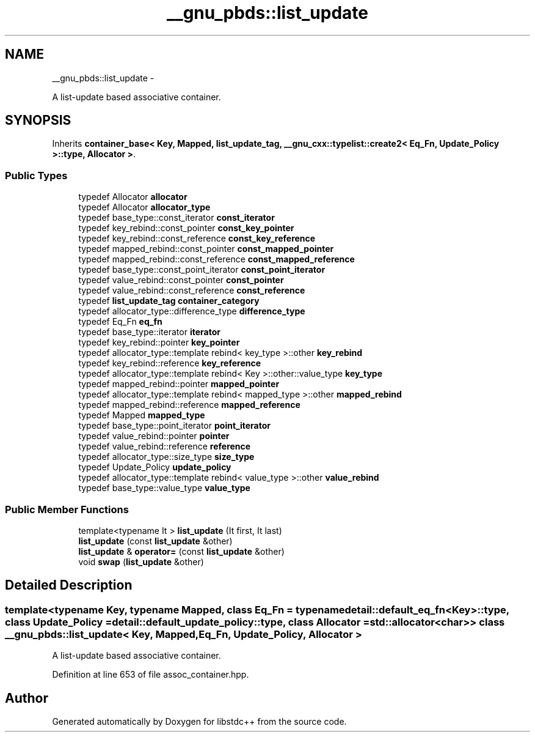 .TH "__gnu_pbds::list_update" 3 "Sun Oct 10 2010" "libstdc++" \" -*- nroff -*-
.ad l
.nh
.SH NAME
__gnu_pbds::list_update \- 
.PP
A list-update based associative container.  

.SH SYNOPSIS
.br
.PP
.PP
Inherits \fBcontainer_base< Key, Mapped, list_update_tag, __gnu_cxx::typelist::create2< Eq_Fn, Update_Policy >::type, Allocator >\fP.
.SS "Public Types"

.in +1c
.ti -1c
.RI "typedef Allocator \fBallocator\fP"
.br
.ti -1c
.RI "typedef Allocator \fBallocator_type\fP"
.br
.ti -1c
.RI "typedef base_type::const_iterator \fBconst_iterator\fP"
.br
.ti -1c
.RI "typedef key_rebind::const_pointer \fBconst_key_pointer\fP"
.br
.ti -1c
.RI "typedef key_rebind::const_reference \fBconst_key_reference\fP"
.br
.ti -1c
.RI "typedef mapped_rebind::const_pointer \fBconst_mapped_pointer\fP"
.br
.ti -1c
.RI "typedef mapped_rebind::const_reference \fBconst_mapped_reference\fP"
.br
.ti -1c
.RI "typedef base_type::const_point_iterator \fBconst_point_iterator\fP"
.br
.ti -1c
.RI "typedef value_rebind::const_pointer \fBconst_pointer\fP"
.br
.ti -1c
.RI "typedef value_rebind::const_reference \fBconst_reference\fP"
.br
.ti -1c
.RI "typedef \fBlist_update_tag\fP \fBcontainer_category\fP"
.br
.ti -1c
.RI "typedef allocator_type::difference_type \fBdifference_type\fP"
.br
.ti -1c
.RI "typedef Eq_Fn \fBeq_fn\fP"
.br
.ti -1c
.RI "typedef base_type::iterator \fBiterator\fP"
.br
.ti -1c
.RI "typedef key_rebind::pointer \fBkey_pointer\fP"
.br
.ti -1c
.RI "typedef allocator_type::template rebind< key_type >::other \fBkey_rebind\fP"
.br
.ti -1c
.RI "typedef key_rebind::reference \fBkey_reference\fP"
.br
.ti -1c
.RI "typedef allocator_type::template rebind< Key >::other::value_type \fBkey_type\fP"
.br
.ti -1c
.RI "typedef mapped_rebind::pointer \fBmapped_pointer\fP"
.br
.ti -1c
.RI "typedef allocator_type::template rebind< mapped_type >::other \fBmapped_rebind\fP"
.br
.ti -1c
.RI "typedef mapped_rebind::reference \fBmapped_reference\fP"
.br
.ti -1c
.RI "typedef Mapped \fBmapped_type\fP"
.br
.ti -1c
.RI "typedef base_type::point_iterator \fBpoint_iterator\fP"
.br
.ti -1c
.RI "typedef value_rebind::pointer \fBpointer\fP"
.br
.ti -1c
.RI "typedef value_rebind::reference \fBreference\fP"
.br
.ti -1c
.RI "typedef allocator_type::size_type \fBsize_type\fP"
.br
.ti -1c
.RI "typedef Update_Policy \fBupdate_policy\fP"
.br
.ti -1c
.RI "typedef allocator_type::template rebind< value_type >::other \fBvalue_rebind\fP"
.br
.ti -1c
.RI "typedef base_type::value_type \fBvalue_type\fP"
.br
.in -1c
.SS "Public Member Functions"

.in +1c
.ti -1c
.RI "template<typename It > \fBlist_update\fP (It first, It last)"
.br
.ti -1c
.RI "\fBlist_update\fP (const \fBlist_update\fP &other)"
.br
.ti -1c
.RI "\fBlist_update\fP & \fBoperator=\fP (const \fBlist_update\fP &other)"
.br
.ti -1c
.RI "void \fBswap\fP (\fBlist_update\fP &other)"
.br
.in -1c
.SH "Detailed Description"
.PP 

.SS "template<typename Key, typename Mapped, class Eq_Fn = typename detail::default_eq_fn<Key>::type, class Update_Policy = detail::default_update_policy::type, class Allocator = std::allocator<char>> class __gnu_pbds::list_update< Key, Mapped, Eq_Fn, Update_Policy, Allocator >"
A list-update based associative container. 
.PP
Definition at line 653 of file assoc_container.hpp.

.SH "Author"
.PP 
Generated automatically by Doxygen for libstdc++ from the source code.
